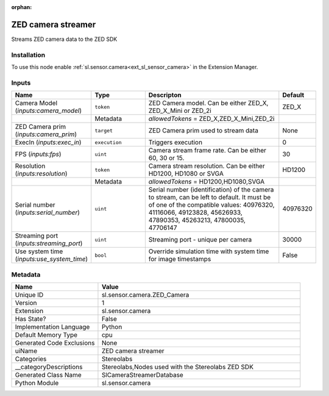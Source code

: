 .. _sl_sensor_camera_ZED_Camera_1:

.. _sl_sensor_camera_ZED_Camera:

.. ================================================================================
.. THIS PAGE IS AUTO-GENERATED. DO NOT MANUALLY EDIT.
.. ================================================================================

:orphan:

.. meta::
    :title: ZED camera streamer
    :keywords: lang-en omnigraph node Stereolabs camera z-e-d_-camera


ZED camera streamer
===================

.. <description>

Streams ZED camera data to the ZED SDK

.. </description>


Installation
------------

To use this node enable :ref:`sl.sensor.camera<ext_sl_sensor_camera>` in the Extension Manager.


Inputs
------
.. csv-table::
    :header: "Name", "Type", "Descripton", "Default"
    :widths: 20, 20, 50, 10

    "Camera Model (*inputs:camera_model*)", "``token``", "ZED Camera model. Can be either ZED_X, ZED_X_Mini or ZED_2i", "ZED_X"
    "", "Metadata", "*allowedTokens* = ZED_X,ZED_X_Mini,ZED_2i", ""
    "ZED Camera prim (*inputs:camera_prim*)", "``target``", "ZED Camera prim used to stream data", "None"
    "ExecIn (*inputs:exec_in*)", "``execution``", "Triggers execution", "0"
    "FPS (*inputs:fps*)", "``uint``", "Camera stream frame rate. Can be either 60, 30 or 15.", "30"
    "Resolution (*inputs:resolution*)", "``token``", "Camera stream resolution. Can be either HD1200, HD1080 or SVGA", "HD1200"
    "", "Metadata", "*allowedTokens* = HD1200,HD1080,SVGA", ""
    "Serial number (*inputs:serial_number*)", "``uint``", "Serial number (identification) of the camera to stream, can be left to default. It must be of one of the compatible values: 40976320, 41116066, 49123828, 45626933, 47890353, 45263213, 47800035, 47706147", "40976320"
    "Streaming port (*inputs:streaming_port*)", "``uint``", "Streaming port - unique per camera", "30000"
    "Use system time (*inputs:use_system_time*)", "``bool``", "Override simulation time with system time for image timestamps", "False"


Metadata
--------
.. csv-table::
    :header: "Name", "Value"
    :widths: 30,70

    "Unique ID", "sl.sensor.camera.ZED_Camera"
    "Version", "1"
    "Extension", "sl.sensor.camera"
    "Has State?", "False"
    "Implementation Language", "Python"
    "Default Memory Type", "cpu"
    "Generated Code Exclusions", "None"
    "uiName", "ZED camera streamer"
    "Categories", "Stereolabs"
    "__categoryDescriptions", "Stereolabs,Nodes used with the Stereolabs ZED SDK"
    "Generated Class Name", "SlCameraStreamerDatabase"
    "Python Module", "sl.sensor.camera"

